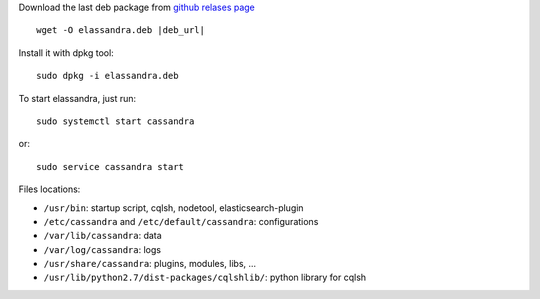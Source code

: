 
Download the last deb package from `github relases page <https://github.com/strapdata/elassandra/releases>`_

.. parsed-literal::

  wget -O elassandra.deb |deb_url|

Install it with dpkg tool::

  sudo dpkg -i elassandra.deb



To start elassandra, just run::

  sudo systemctl start cassandra

or::

  sudo service cassandra start

Files locations:

- ``/usr/bin``: startup script, cqlsh, nodetool, elasticsearch-plugin
- ``/etc/cassandra`` and ``/etc/default/cassandra``: configurations
- ``/var/lib/cassandra``: data
- ``/var/log/cassandra``: logs
- ``/usr/share/cassandra``: plugins, modules, libs, ...
- ``/usr/lib/python2.7/dist-packages/cqlshlib/``: python library for cqlsh
